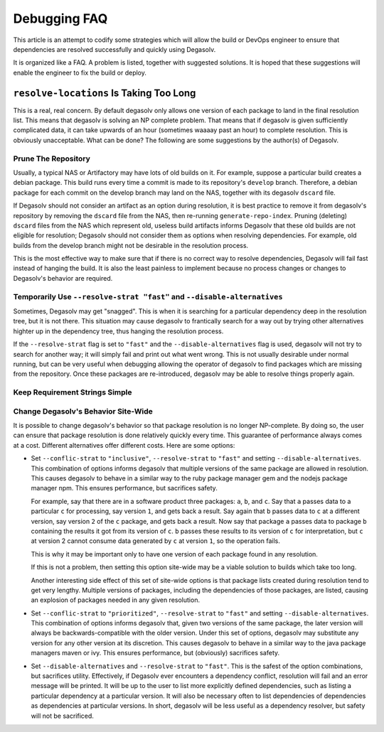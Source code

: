Debugging FAQ
=============

This article is an attempt to codify some strategies which will allow
the build or DevOps engineer to ensure that dependencies are resolved
successfully and quickly using Degasolv.

It is organized like a FAQ. A problem is listed, together with suggested
solutions. It is hoped that these suggestions will enable the engineer to
fix the build or deploy.

``resolve-locations`` Is Taking Too Long
----------------------------------------

This is a real, real concern. By default degasolv only allows one version of each
package to land in the final resolution list. This means that degasolv is solving
an NP complete problem. That means that if degasolv is given sufficiently complicated
data, it can take upwards of an hour (sometimes waaaay past an hour) to complete
resolution. This is obviously unacceptable. What can be done? The following are
some suggestions by the author(s) of Degasolv.

Prune The Repository
++++++++++++++++++++

Usually, a typical NAS or Artifactory may have lots of old builds on
it. For example, suppose a particular build creates a debian
package. This build runs every time a commit is made to its
repository's ``develop`` branch. Therefore, a debian package for each
commit on the develop branch may land on the NAS, together with its
degasolv ``dscard`` file.

If Degasolv should not consider an artifact as an option during
resolution, it is best practice to remove it from degasolv's
repository by removing the ``dscard`` file from the NAS, then
re-running ``generate-repo-index``. Pruning (deleting) ``dscard``
files from the NAS which represent old, useless build artifacts
informs Degasolv that these old builds are not eligible for
resolution; Degasolv should not consider them as options when
resolving dependencies. For example, old builds from the develop
branch might not be desirable in the resolution process.

This is the most effective way to make sure that if there is no
correct way to resolve dependencies, Degasolv will fail fast instead
of hanging the build. It is also the least painless to implement
because no process changes or changes to Degasolv's behavior are
required.

Temporarily Use ``--resolve-strat "fast"`` and ``--disable-alternatives``
+++++++++++++++++++++++++++++++++++++++++++++++++++++++++++++++++++++++++

Sometimes, Degasolv may get "snagged". This is when it is searching
for a particular dependency deep in the resolution tree, but it is not
there. This situation may cause degasolv to frantically search for a
way out by trying other alternatives highter up in the dependency
tree, thus hanging the resolution process.

If the ``--resolve-strat`` flag is set to ``"fast"`` and the
``--disable-alternatives`` flag is used, degasolv will not try to
search for another way; it will simply fail and print out what went
wrong. This is not usually desirable under normal running, but can be
very useful when debugging allowing the operator of degasolv to find
packages which are missing from the repository. Once these packages
are re-introduced, degasolv may be able to resolve things properly
again.

Keep Requirement Strings Simple
+++++++++++++++++++++++++++++++

Change Degasolv's Behavior Site-Wide
++++++++++++++++++++++++++++++++++++

It is possible to change degasolv's behavior so that package
resolution is no longer NP-complete. By doing so, the user can ensure
that package resolution is done relatively quickly every time. This
guarantee of performance always comes at a cost. Different alternatives
offer different costs. Here are some options:

- Set ``--conflic-strat`` to ``"inclusive"``, ``--resolve-strat`` to
  ``"fast"`` and setting ``--disable-alternatives``. This
  combination of options informs degasolv that multiple versions of
  the same package are allowed in resolution. This causes degasolv to
  behave in a similar way to the ruby package manager gem and the
  nodejs package manager npm. This ensures performance, but sacrifices
  safety.

  For example, say that there are in a software product three
  packages: ``a``, ``b``, and ``c``. Say that ``a`` passes data to a
  particular ``c`` for processing, say version ``1``, and gets back a
  result. Say again that ``b`` passes data to ``c`` at a different
  version, say version ``2`` of the ``c`` package, and gets back a
  result. Now say that package ``a`` passes data to package ``b``
  containing the results it got from its version of ``c``. ``b``
  passes these results to its version of ``c`` for interpretation, but
  ``c`` at version 2 cannot consume data generated by ``c`` at version
  ``1``, so the operation fails.

  This is why it may be important only to have one version of each
  package found in any resolution.

  If this is not a problem, then setting this option site-wide may
  be a viable solution to builds which take too long.

  Another interesting side effect of this set of site-wide options is
  that package lists created during resolution tend to get very
  lengthy. Multiple versions of packages, including the dependencies
  of those packages, are listed, causing an explosion of packages
  needed in any given resolution.

- Set ``--conflic-strat`` to ``"prioritized"``, ``--resolve-strat`` to
  ``"fast"`` and setting ``--disable-alternatives``. This
  combination of options informs degasolv that, given two versions of the
  same package, the later version will always be backwards-compatible
  with the older version. Under this set of options, degasolv may
  substitute any version for any other version at its discretion. This
  causes degasolv to behave in a similar way to the java package
  managers maven or ivy.  This ensures performance, but (obviously)
  sacrifices safety.

- Set ``--disable-alternatives`` and ``--resolve-strat`` to ``"fast"``.
  This is the safest of the option combinations, but sacrifices
  utility. Effectively, if Degasolv ever encounters a dependency
  conflict, resolution will fail and an error message will be
  printed. It will be up to the user to list more explicitly defined
  dependencies, such as listing a particular dependency at a
  particular version. It will also be necessary often to list
  dependencies of dependencies as dependencies at particular versions.
  In short, degasolv will be less useful as a dependency resolver, but
  safety will not be sacrificed.
